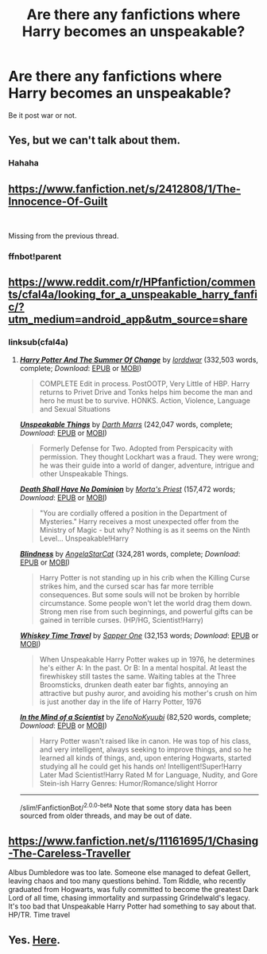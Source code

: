 #+TITLE: Are there any fanfictions where Harry becomes an unspeakable?

* Are there any fanfictions where Harry becomes an unspeakable?
:PROPERTIES:
:Author: fifty-fives
:Score: 9
:DateUnix: 1590917144.0
:DateShort: 2020-May-31
:FlairText: Request
:END:
Be it post war or not.


** Yes, but we can't talk about them.
:PROPERTIES:
:Author: Geairt_Annok
:Score: 22
:DateUnix: 1590935272.0
:DateShort: 2020-May-31
:END:

*** Hahaha
:PROPERTIES:
:Author: fifty-fives
:Score: 4
:DateUnix: 1590935302.0
:DateShort: 2020-May-31
:END:


** [[https://www.fanfiction.net/s/2412808/1/The-Innocence-Of-Guilt]]

​

Missing from the previous thread.
:PROPERTIES:
:Author: kecskepasztor
:Score: 2
:DateUnix: 1590928632.0
:DateShort: 2020-May-31
:END:

*** ffnbot!parent
:PROPERTIES:
:Author: aMiserable_creature
:Score: 1
:DateUnix: 1590956932.0
:DateShort: 2020-Jun-01
:END:


** [[https://www.reddit.com/r/HPfanfiction/comments/cfal4a/looking_for_a_unspeakable_harry_fanfic/?utm_medium=android_app&utm_source=share]]
:PROPERTIES:
:Author: theHAMazing
:Score: 1
:DateUnix: 1590918159.0
:DateShort: 2020-May-31
:END:

*** linksub(cfal4a)
:PROPERTIES:
:Author: aMiserable_creature
:Score: 2
:DateUnix: 1590956920.0
:DateShort: 2020-Jun-01
:END:

**** [[https://www.fanfiction.net/s/2567419/1/][*/Harry Potter And The Summer Of Change/*]] by [[https://www.fanfiction.net/u/708471/lorddwar][/lorddwar/]] (332,503 words, complete; /Download/: [[http://www.ff2ebook.com/old/ffn-bot/index.php?id=2567419&source=ff&filetype=epub][EPUB]] or [[http://www.ff2ebook.com/old/ffn-bot/index.php?id=2567419&source=ff&filetype=mobi][MOBI]])

#+begin_quote
  COMPLETE Edit in process. PostOOTP, Very Little of HBP. Harry returns to Privet Drive and Tonks helps him become the man and hero he must be to survive. HONKS. Action, Violence, Language and Sexual Situations
#+end_quote

[[https://www.fanfiction.net/s/6473434/1/][*/Unspeakable Things/*]] by [[https://www.fanfiction.net/u/1229909/Darth-Marrs][/Darth Marrs/]] (242,047 words, complete; /Download/: [[http://www.ff2ebook.com/old/ffn-bot/index.php?id=6473434&source=ff&filetype=epub][EPUB]] or [[http://www.ff2ebook.com/old/ffn-bot/index.php?id=6473434&source=ff&filetype=mobi][MOBI]])

#+begin_quote
  Formerly Defense for Two. Adopted from Perspicacity with permission. They thought Lockhart was a fraud. They were wrong; he was their guide into a world of danger, adventure, intrigue and other Unspeakable Things.
#+end_quote

[[https://www.fanfiction.net/s/7060807/1/][*/Death Shall Have No Dominion/*]] by [[https://www.fanfiction.net/u/2690239/Morta-s-Priest][/Morta's Priest/]] (157,472 words; /Download/: [[http://www.ff2ebook.com/old/ffn-bot/index.php?id=7060807&source=ff&filetype=epub][EPUB]] or [[http://www.ff2ebook.com/old/ffn-bot/index.php?id=7060807&source=ff&filetype=mobi][MOBI]])

#+begin_quote
  "You are cordially offered a position in the Department of Mysteries." Harry receives a most unexpected offer from the Ministry of Magic - but why? Nothing is as it seems on the Ninth Level... Unspeakable!Harry
#+end_quote

[[https://www.fanfiction.net/s/10937871/1/][*/Blindness/*]] by [[https://www.fanfiction.net/u/717542/AngelaStarCat][/AngelaStarCat/]] (324,281 words, complete; /Download/: [[http://www.ff2ebook.com/old/ffn-bot/index.php?id=10937871&source=ff&filetype=epub][EPUB]] or [[http://www.ff2ebook.com/old/ffn-bot/index.php?id=10937871&source=ff&filetype=mobi][MOBI]])

#+begin_quote
  Harry Potter is not standing up in his crib when the Killing Curse strikes him, and the cursed scar has far more terrible consequences. But some souls will not be broken by horrible circumstance. Some people won't let the world drag them down. Strong men rise from such beginnings, and powerful gifts can be gained in terrible curses. (HP/HG, Scientist!Harry)
#+end_quote

[[https://www.fanfiction.net/s/11233445/1/][*/Whiskey Time Travel/*]] by [[https://www.fanfiction.net/u/1556516/Sapper-One][/Sapper One/]] (32,153 words; /Download/: [[http://www.ff2ebook.com/old/ffn-bot/index.php?id=11233445&source=ff&filetype=epub][EPUB]] or [[http://www.ff2ebook.com/old/ffn-bot/index.php?id=11233445&source=ff&filetype=mobi][MOBI]])

#+begin_quote
  When Unspeakable Harry Potter wakes up in 1976, he determines he's either A: In the past. Or B: In a mental hospital. At least the firewhiskey still tastes the same. Waiting tables at the Three Broomsticks, drunken death eater bar fights, annoying an attractive but pushy auror, and avoiding his mother's crush on him is just another day in the life of Harry Potter, 1976
#+end_quote

[[https://www.fanfiction.net/s/8551180/1/][*/In the Mind of a Scientist/*]] by [[https://www.fanfiction.net/u/1345000/ZenoNoKyuubi][/ZenoNoKyuubi/]] (82,520 words, complete; /Download/: [[http://www.ff2ebook.com/old/ffn-bot/index.php?id=8551180&source=ff&filetype=epub][EPUB]] or [[http://www.ff2ebook.com/old/ffn-bot/index.php?id=8551180&source=ff&filetype=mobi][MOBI]])

#+begin_quote
  Harry Potter wasn't raised like in canon. He was top of his class, and very intelligent, always seeking to improve things, and so he learned all kinds of things, and, upon entering Hogwarts, started studying all he could get his hands on! Intelligent!Super!Harry Later Mad Scientist!Harry Rated M for Language, Nudity, and Gore Stein-ish Harry Genres: Humor/Romance/slight Horror
#+end_quote

--------------

/slim!FanfictionBot/^{2.0.0-beta} Note that some story data has been sourced from older threads, and may be out of date.
:PROPERTIES:
:Author: FanfictionBot
:Score: 1
:DateUnix: 1590956963.0
:DateShort: 2020-Jun-01
:END:


** [[https://www.fanfiction.net/s/11161695/1/Chasing-The-Careless-Traveller]]

Albus Dumbledore was too late. Someone else managed to defeat Gellert, leaving chaos and too many questions behind. Tom Riddle, who recently graduated from Hogwarts, was fully committed to become the greatest Dark Lord of all time, chasing immortality and surpassing Grindelwald's legacy. It's too bad that Unspeakable Harry Potter had something to say about that. HP/TR. Time travel
:PROPERTIES:
:Author: Llolola
:Score: 1
:DateUnix: 1590955796.0
:DateShort: 2020-Jun-01
:END:


** Yes. [[https://archiveofourown.org/works/search?utf8=%E2%9C%93&commit=Search&work_search%5Bquery%5D=&work_search%5Btitle%5D=&work_search%5Bcreators%5D=&work_search%5Brevised_at%5D=&work_search%5Bcomplete%5D=&work_search%5Bcrossover%5D=&work_search%5Bsingle_chapter%5D=0&work_search%5Bword_count%5D=&work_search%5Blanguage_id%5D=&work_search%5Bfandom_names%5D=Harry+Potter+-+J.+K.+Rowling&work_search%5Brating_ids%5D=&work_search%5Bcharacter_names%5D=Harry+Potter&work_search%5Brelationship_names%5D=&work_search%5Bfreeform_names%5D=Unspeakable+Harry+Potter&work_search%5Bhits%5D=&work_search%5Bkudos_count%5D=&work_search%5Bcomments_count%5D=&work_search%5Bbookmarks_count%5D=&work_search%5Bsort_column%5D=_score&work_search%5Bsort_direction%5D=desc][Here]].
:PROPERTIES:
:Author: frailstate
:Score: 1
:DateUnix: 1591036666.0
:DateShort: 2020-Jun-01
:END:
